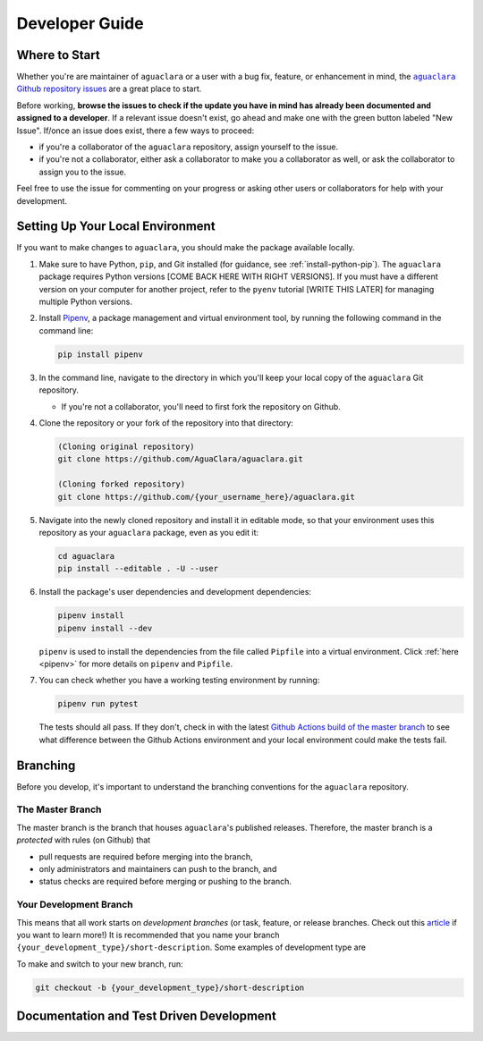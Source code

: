 .. _guide-dev:

.. |aguaclara Github| replace:: ``aguaclara`` Github repository
.. _aguaclara Github: https://github.com/AguaClara/aguaclara

.. |aguaclara issues| replace:: ``aguaclara`` Github repository issues
.. _aguaclara issues: https://github.com/AguaClara/aguaclara/issues

===============
Developer Guide
===============

Where to Start
--------------
Whether you're are maintainer of ``aguaclara`` or a user with a bug fix, feature, or enhancement in mind, the |aguaclara issues|_ are a great place to start. 

Before working, **browse the issues to check if the update you have in mind has already been documented and assigned to a developer**. If a relevant issue doesn't exist, go ahead and make one with the green button labeled "New Issue". If/once an issue does exist, there a few ways to proceed:

* if you're a collaborator of the ``aguaclara`` repository, assign yourself to the issue.
* if you're not a collaborator, either ask a collaborator to make you a collaborator as well, or ask the collaborator to assign you to the issue.

Feel free to use the issue for commenting on your progress or asking other users or collaborators for help with your development.


Setting Up Your Local Environment
---------------------------------
If you want to make changes to ``aguaclara``, you should make the package available locally.

#.  Make sure to have Python, ``pip``, and Git installed (for guidance, see :ref:`install-python-pip`). The ``aguaclara`` package requires Python versions [COME BACK HERE WITH RIGHT VERSIONS]. If you must have a different version on your computer for another project, refer to the ``pyenv`` tutorial [WRITE THIS LATER] for managing multiple Python versions.

#.  Install `Pipenv <https://pypi.org/project/pipenv/>`_, a package management and virtual environment tool, by running the following command in the command line:
   
    .. code:: 
    
        pip install pipenv

#.  In the command line, navigate to the directory in which you'll keep your local copy of the ``aguaclara`` Git repository.
   
    * If you're not a collaborator, you'll need to first fork the repository on Github.

#.  Clone the repository or your fork of the repository into that directory:

    .. code::
        
        (Cloning original repository)
        git clone https://github.com/AguaClara/aguaclara.git

        (Cloning forked repository)
        git clone https://github.com/{your_username_here}/aguaclara.git
    
#.  Navigate into the newly cloned repository and install it in editable mode, so that your environment uses this repository as your ``aguaclara`` package, even as you edit it:

    .. code::

        cd aguaclara
        pip install --editable . -U --user

#.  Install the package's user dependencies and development dependencies:

    .. code::

        pipenv install
        pipenv install --dev
    
    ``pipenv`` is used to install the dependencies from the file called ``Pipfile`` into a virtual environment. Click :ref:`here <pipenv>` for more details on ``pipenv`` and ``Pipfile``. 

#.  You can check whether you have a working testing environment by running:

    .. code::

        pipenv run pytest
    
    The tests should all pass. If they don't, check in with the latest `Github Actions build of the master branch <https://github.com/AguaClara/aguaclara/actions?query=branch%3Amaster>`_ to see what difference between the Github Actions environment and your local environment could make the tests fail.


Branching
---------
Before you develop, it's important to understand the branching conventions for the ``aguaclara`` repository.

The Master Branch
*****************
The master branch is the branch that houses ``aguaclara``'s published releases. Therefore, the master branch is a *protected* with rules (on Github) that

* pull requests are required before merging into the branch,
* only administrators and maintainers can push to the branch, and
* status checks are required before merging or pushing to the branch.

Your Development Branch
***********************
This means that all work starts on *development branches* (or task, feature, or release branches. Check out this `article <https://www.atlassian.com/agile/software-development/branching>`_ if you want to learn more!)
It is recommended that you name your branch ``{your_development_type}/short-description``. Some examples of development type are 

.. hlist::
    :columns: 2

    * ``feature``
    * ``bugfix``
    * ``enhancement``
    * ``documentation``
    * ``test`` (for additions/updates to tests)
    * ``build`` (for updates to the build process)

To make and switch to your new branch, run:

.. code::

    git checkout -b {your_development_type}/short-description

Documentation and Test Driven Development
-----------------------------------------
